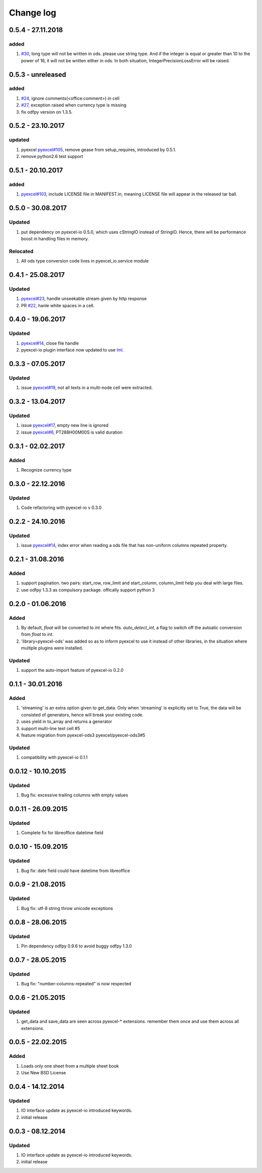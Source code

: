 Change log
================================================================================

0.5.4 - 27.11.2018
--------------------------------------------------------------------------------

added
^^^^^^^^^^^^^^^^^^^^^^^^^^^^^^^^^^^^^^^^^^^^^^^^^^^^^^^^^^^^^^^^^^^^^^^^^^^^^^^^

#. `#30 <https://github.com/pyexcel/pyexcel-ods/issues/30>`_, long type will not
   be written in ods. please use string type. And if the integer is equal or
   greater than 10 to the power of 16, it will not be written either in ods. In
   both situation, IntegerPrecisionLossError will be raised.

0.5.3 - unreleased
--------------------------------------------------------------------------------

added
^^^^^^^^^^^^^^^^^^^^^^^^^^^^^^^^^^^^^^^^^^^^^^^^^^^^^^^^^^^^^^^^^^^^^^^^^^^^^^^^

#. `#24 <https://github.com/pyexcel/pyexcel-ods/issues/24>`_, ignore
   comments(<office:comment>) in cell
#. `#27 <https://github.com/pyexcel/pyexcel-ods/issues/27>`_, exception raised
   when currency type is missing
#. fix odfpy version on 1.3.5.

0.5.2 - 23.10.2017
--------------------------------------------------------------------------------

updated
^^^^^^^^^^^^^^^^^^^^^^^^^^^^^^^^^^^^^^^^^^^^^^^^^^^^^^^^^^^^^^^^^^^^^^^^^^^^^^^^

#. pyexcel `pyexcel#105 <https://github.com/pyexcel/pyexcel/issues/105>`_,
   remove gease from setup_requires, introduced by 0.5.1.
#. remove python2.6 test support

0.5.1 - 20.10.2017
--------------------------------------------------------------------------------

added
^^^^^^^^^^^^^^^^^^^^^^^^^^^^^^^^^^^^^^^^^^^^^^^^^^^^^^^^^^^^^^^^^^^^^^^^^^^^^^^^

#. `pyexcel#103 <https://github.com/pyexcel/pyexcel/issues/103>`_, include
   LICENSE file in MANIFEST.in, meaning LICENSE file will appear in the released
   tar ball.

0.5.0 - 30.08.2017
--------------------------------------------------------------------------------

Updated
^^^^^^^^^^^^^^^^^^^^^^^^^^^^^^^^^^^^^^^^^^^^^^^^^^^^^^^^^^^^^^^^^^^^^^^^^^^^^^^^

#. put dependency on pyexcel-io 0.5.0, which uses cStringIO instead of StringIO.
   Hence, there will be performance boost in handling files in memory.

Relocated
^^^^^^^^^^^^^^^^^^^^^^^^^^^^^^^^^^^^^^^^^^^^^^^^^^^^^^^^^^^^^^^^^^^^^^^^^^^^^^^^

#. All ods type conversion code lives in pyexcel_io.service module

0.4.1 - 25.08.2017
--------------------------------------------------------------------------------

Updated
^^^^^^^^^^^^^^^^^^^^^^^^^^^^^^^^^^^^^^^^^^^^^^^^^^^^^^^^^^^^^^^^^^^^^^^^^^^^^^^^

#. `pyexcel#23 <https://github.com/pyexcel/pyexcel/issues/23>`_, handle
   unseekable stream given by http response
#. PR `#22 <https://github.com/pyexcel/pyexcel-ods/pull/22>`_, hanle white
   spaces in a cell.

0.4.0 - 19.06.2017
--------------------------------------------------------------------------------

Updated
^^^^^^^^^^^^^^^^^^^^^^^^^^^^^^^^^^^^^^^^^^^^^^^^^^^^^^^^^^^^^^^^^^^^^^^^^^^^^^^^

#. `pyexcel#14 <https://github.com/pyexcel/pyexcel/issues/14>`_, close file
   handle
#. pyexcel-io plugin interface now updated to use `lml
   <https://github.com/chfw/lml>`_.

0.3.3 - 07.05.2017
--------------------------------------------------------------------------------

Updated
^^^^^^^^^^^^^^^^^^^^^^^^^^^^^^^^^^^^^^^^^^^^^^^^^^^^^^^^^^^^^^^^^^^^^^^^^^^^^^^^

#. issue `pyexcel#19 <https://github.com/pyexcel/pyexcel/issues/19>`_, not all
   texts in a multi-node cell were extracted.

0.3.2 - 13.04.2017
--------------------------------------------------------------------------------

Updated
^^^^^^^^^^^^^^^^^^^^^^^^^^^^^^^^^^^^^^^^^^^^^^^^^^^^^^^^^^^^^^^^^^^^^^^^^^^^^^^^

#. issue `pyexcel#17 <https://github.com/pyexcel/pyexcel/issues/17>`_, empty new
   line is ignored
#. issue `pyexcel#6 <https://github.com/pyexcel/pyexcel/issues/6>`_,
   PT288H00M00S is valid duration

0.3.1 - 02.02.2017
--------------------------------------------------------------------------------

Added
^^^^^^^^^^^^^^^^^^^^^^^^^^^^^^^^^^^^^^^^^^^^^^^^^^^^^^^^^^^^^^^^^^^^^^^^^^^^^^^^

#. Recognize currency type

0.3.0 - 22.12.2016
--------------------------------------------------------------------------------

Updated
^^^^^^^^^^^^^^^^^^^^^^^^^^^^^^^^^^^^^^^^^^^^^^^^^^^^^^^^^^^^^^^^^^^^^^^^^^^^^^^^

#. Code refactoring with pyexcel-io v 0.3.0

0.2.2 - 24.10.2016
--------------------------------------------------------------------------------

Updated
^^^^^^^^^^^^^^^^^^^^^^^^^^^^^^^^^^^^^^^^^^^^^^^^^^^^^^^^^^^^^^^^^^^^^^^^^^^^^^^^

#. issue `pyexcel#14 <https://github.com/pyexcel/pyexcel/issues/14>`_, index
   error when reading a ods file that has non-uniform columns repeated property.

0.2.1 - 31.08.2016
--------------------------------------------------------------------------------

Added
^^^^^^^^^^^^^^^^^^^^^^^^^^^^^^^^^^^^^^^^^^^^^^^^^^^^^^^^^^^^^^^^^^^^^^^^^^^^^^^^

#. support pagination. two pairs: start_row, row_limit and start_column,
   column_limit help you deal with large files.
#. use odfpy 1.3.3 as compulsory package. offically support python 3

0.2.0 - 01.06.2016
--------------------------------------------------------------------------------

Added
^^^^^^^^^^^^^^^^^^^^^^^^^^^^^^^^^^^^^^^^^^^^^^^^^^^^^^^^^^^^^^^^^^^^^^^^^^^^^^^^

#. By default, `float` will be converted to `int` where fits. `auto_detect_int`,
   a flag to switch off the autoatic conversion from `float` to `int`.
#. 'library=pyexcel-ods' was added so as to inform pyexcel to use it instead of
   other libraries, in the situation where multiple plugins were installed.

Updated
^^^^^^^^^^^^^^^^^^^^^^^^^^^^^^^^^^^^^^^^^^^^^^^^^^^^^^^^^^^^^^^^^^^^^^^^^^^^^^^^

#. support the auto-import feature of pyexcel-io 0.2.0

0.1.1 - 30.01.2016
--------------------------------------------------------------------------------

Added
^^^^^^^^^^^^^^^^^^^^^^^^^^^^^^^^^^^^^^^^^^^^^^^^^^^^^^^^^^^^^^^^^^^^^^^^^^^^^^^^

#. 'streaming' is an extra option given to get_data. Only when 'streaming' is
   explicitly set to True, the data will be consisted of generators, hence will
   break your existing code.
#. uses yield in to_array and returns a generator
#. support multi-line text cell #5
#. feature migration from pyexcel-ods3 pyexcel/pyexcel-ods3#5

Updated
^^^^^^^^^^^^^^^^^^^^^^^^^^^^^^^^^^^^^^^^^^^^^^^^^^^^^^^^^^^^^^^^^^^^^^^^^^^^^^^^

#. compatibility with pyexcel-io 0.1.1

0.0.12 - 10.10.2015
--------------------------------------------------------------------------------

Updated
^^^^^^^^^^^^^^^^^^^^^^^^^^^^^^^^^^^^^^^^^^^^^^^^^^^^^^^^^^^^^^^^^^^^^^^^^^^^^^^^

#. Bug fix: excessive trailing columns with empty values

0.0.11 - 26.09.2015
--------------------------------------------------------------------------------

Updated
^^^^^^^^^^^^^^^^^^^^^^^^^^^^^^^^^^^^^^^^^^^^^^^^^^^^^^^^^^^^^^^^^^^^^^^^^^^^^^^^

#. Complete fix for libreoffice datetime field

0.0.10 - 15.09.2015
--------------------------------------------------------------------------------

Updated
^^^^^^^^^^^^^^^^^^^^^^^^^^^^^^^^^^^^^^^^^^^^^^^^^^^^^^^^^^^^^^^^^^^^^^^^^^^^^^^^

#. Bug fix: date field could have datetime from libreoffice

0.0.9 - 21.08.2015
--------------------------------------------------------------------------------

Updated
^^^^^^^^^^^^^^^^^^^^^^^^^^^^^^^^^^^^^^^^^^^^^^^^^^^^^^^^^^^^^^^^^^^^^^^^^^^^^^^^

#. Bug fix: utf-8 string throw unicode exceptions

0.0.8 - 28.06.2015
--------------------------------------------------------------------------------

Updated
^^^^^^^^^^^^^^^^^^^^^^^^^^^^^^^^^^^^^^^^^^^^^^^^^^^^^^^^^^^^^^^^^^^^^^^^^^^^^^^^

#. Pin dependency odfpy 0.9.6 to avoid buggy odfpy 1.3.0

0.0.7 - 28.05.2015
--------------------------------------------------------------------------------

Updated
^^^^^^^^^^^^^^^^^^^^^^^^^^^^^^^^^^^^^^^^^^^^^^^^^^^^^^^^^^^^^^^^^^^^^^^^^^^^^^^^

#. Bug fix: "number-columns-repeated" is now respected

0.0.6 - 21.05.2015
--------------------------------------------------------------------------------

Updated
^^^^^^^^^^^^^^^^^^^^^^^^^^^^^^^^^^^^^^^^^^^^^^^^^^^^^^^^^^^^^^^^^^^^^^^^^^^^^^^^

#. get_data and save_data are seen across pyexcel-* extensions. remember them
   once and use them across all extensions.

0.0.5 - 22.02.2015
--------------------------------------------------------------------------------

Added
^^^^^^^^^^^^^^^^^^^^^^^^^^^^^^^^^^^^^^^^^^^^^^^^^^^^^^^^^^^^^^^^^^^^^^^^^^^^^^^^

#. Loads only one sheet from a multiple sheet book
#. Use New BSD License

0.0.4 - 14.12.2014
--------------------------------------------------------------------------------

Updated
^^^^^^^^^^^^^^^^^^^^^^^^^^^^^^^^^^^^^^^^^^^^^^^^^^^^^^^^^^^^^^^^^^^^^^^^^^^^^^^^

#. IO interface update as pyexcel-io introduced keywords.
#. initial release

0.0.3 - 08.12.2014
--------------------------------------------------------------------------------

Updated
^^^^^^^^^^^^^^^^^^^^^^^^^^^^^^^^^^^^^^^^^^^^^^^^^^^^^^^^^^^^^^^^^^^^^^^^^^^^^^^^

#. IO interface update as pyexcel-io introduced keywords.
#. initial release
